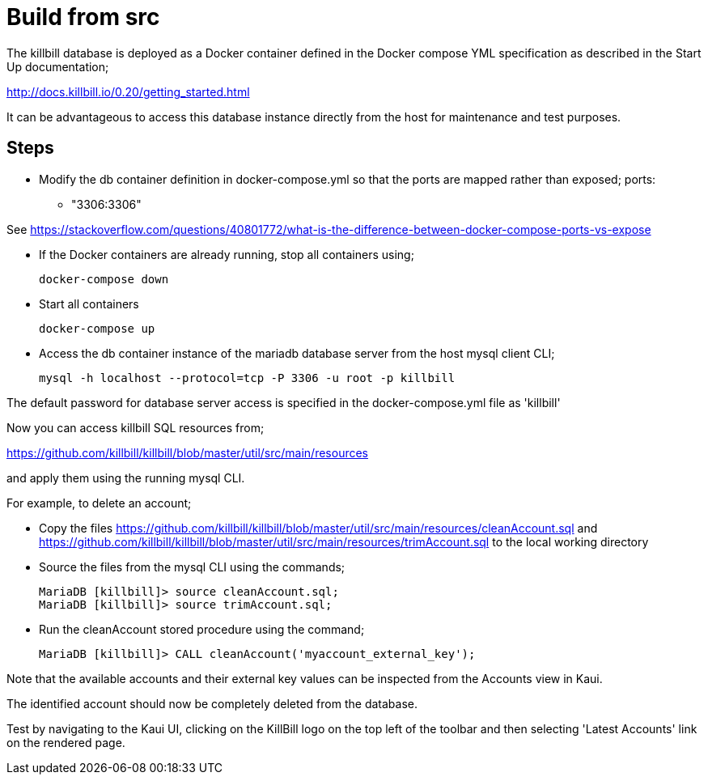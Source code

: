 = Build from src

The killbill database is deployed as a Docker container defined in the Docker compose YML specification as described in the Start Up documentation;

http://docs.killbill.io/0.20/getting_started.html


It can be advantageous to access this database instance directly from the host for
maintenance and test purposes.

== Steps

* Modify the db container definition in docker-compose.yml so that the ports are mapped rather than exposed;
    ports:
      - "3306:3306"

See https://stackoverflow.com/questions/40801772/what-is-the-difference-between-docker-compose-ports-vs-expose

* If the Docker containers are already running, stop all containers using;

    docker-compose down

* Start all containers


    docker-compose up

* Access the db container instance of the mariadb database server from the host mysql client CLI;

 mysql -h localhost --protocol=tcp -P 3306 -u root -p killbill

The default password for database server access is specified in the docker-compose.yml file as 'killbill'
 
Now you can access killbill SQL resources from;
 
https://github.com/killbill/killbill/blob/master/util/src/main/resources
 
and apply them using the running mysql CLI.
 
For example, to delete an account;
 
 * Copy the files https://github.com/killbill/killbill/blob/master/util/src/main/resources/cleanAccount.sql and 
 https://github.com/killbill/killbill/blob/master/util/src/main/resources/trimAccount.sql to the local working directory
 
 * Source the files from the mysql CLI using the commands;
 
 MariaDB [killbill]> source cleanAccount.sql;
 MariaDB [killbill]> source trimAccount.sql;
 
 * Run the cleanAccount stored procedure using the command;
 
  MariaDB [killbill]> CALL cleanAccount('myaccount_external_key');
  
Note that the available accounts and their external key values can be inspected from the Accounts view in Kaui.

The identified account should now be completely deleted from the database.

Test by navigating to the Kaui UI, clicking on the KillBill logo on the top left of the toolbar and then selecting 'Latest Accounts' link on the rendered page.


  
 
 